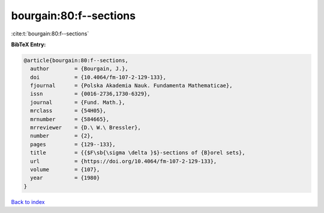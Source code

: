 bourgain:80:f--sections
=======================

:cite:t:`bourgain:80:f--sections`

**BibTeX Entry:**

.. code-block:: bibtex

   @article{bourgain:80:f--sections,
     author        = {Bourgain, J.},
     doi           = {10.4064/fm-107-2-129-133},
     fjournal      = {Polska Akademia Nauk. Fundamenta Mathematicae},
     issn          = {0016-2736,1730-6329},
     journal       = {Fund. Math.},
     mrclass       = {54H05},
     mrnumber      = {584665},
     mrreviewer    = {D.\ W.\ Bressler},
     number        = {2},
     pages         = {129--133},
     title         = {{$F\sb{\sigma \delta }$}-sections of {B}orel sets},
     url           = {https://doi.org/10.4064/fm-107-2-129-133},
     volume        = {107},
     year          = {1980}
   }

`Back to index <../By-Cite-Keys.html>`_
